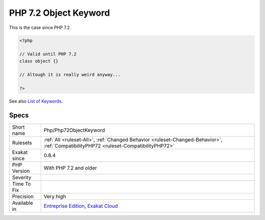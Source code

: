 .. _php-php72objectkeyword:

.. _php-7.2-object-keyword:

PHP 7.2 Object Keyword
++++++++++++++++++++++

.. meta\:\:
	:description:
		PHP 7.2 Object Keyword: 'object' is a PHP keyword.
	:twitter:card: summary_large_image
	:twitter:site: @exakat
	:twitter:title: PHP 7.2 Object Keyword
	:twitter:description: PHP 7.2 Object Keyword: 'object' is a PHP keyword
	:twitter:creator: @exakat
	:twitter:image:src: https://www.exakat.io/wp-content/uploads/2020/06/logo-exakat.png
	:og:image: https://www.exakat.io/wp-content/uploads/2020/06/logo-exakat.png
	:og:title: PHP 7.2 Object Keyword
	:og:type: article
	:og:description: 'object' is a PHP keyword
	:og:url: https://php-tips.readthedocs.io/en/latest/tips/Php/Php72ObjectKeyword.html
	:og:locale: en
  'object' is a PHP keyword. It can't be used for class, interface or trait name. 

This is the case since PHP 7.2.

.. code-block:: php
   
   <?php
   
   // Valid until PHP 7.2
   class object {}
   
   // Altough it is really weird anyway...
   
   ?>

See also `List of Keywords <https://www.php.net/manual/en/reserved.keywords.php>`_.


Specs
_____

+--------------+--------------------------------------------------------------------------------------------------------------------------------------+
| Short name   | Php/Php72ObjectKeyword                                                                                                               |
+--------------+--------------------------------------------------------------------------------------------------------------------------------------+
| Rulesets     | :ref:`All <ruleset-All>`, :ref:`Changed Behavior <ruleset-Changed-Behavior>`, :ref:`CompatibilityPHP72 <ruleset-CompatibilityPHP72>` |
+--------------+--------------------------------------------------------------------------------------------------------------------------------------+
| Exakat since | 0.8.4                                                                                                                                |
+--------------+--------------------------------------------------------------------------------------------------------------------------------------+
| PHP Version  | With PHP 7.2 and older                                                                                                               |
+--------------+--------------------------------------------------------------------------------------------------------------------------------------+
| Severity     |                                                                                                                                      |
+--------------+--------------------------------------------------------------------------------------------------------------------------------------+
| Time To Fix  |                                                                                                                                      |
+--------------+--------------------------------------------------------------------------------------------------------------------------------------+
| Precision    | Very high                                                                                                                            |
+--------------+--------------------------------------------------------------------------------------------------------------------------------------+
| Available in | `Entreprise Edition <https://www.exakat.io/entreprise-edition>`_, `Exakat Cloud <https://www.exakat.io/exakat-cloud/>`_              |
+--------------+--------------------------------------------------------------------------------------------------------------------------------------+


